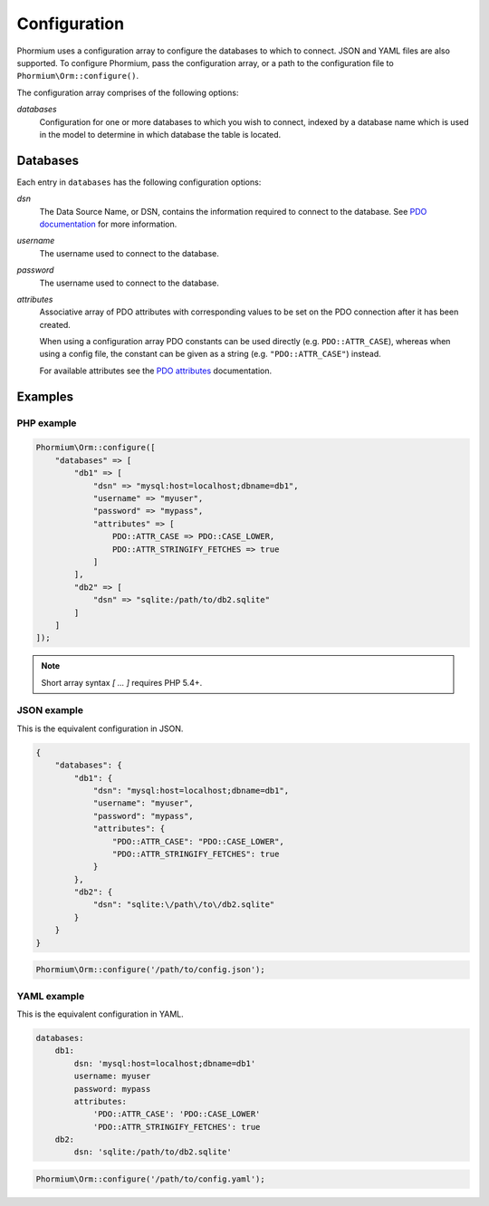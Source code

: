 =============
Configuration
=============

Phormium uses a configuration array to configure the databases to which to
connect. JSON and YAML files are also supported. To configure Phormium, pass the
configuration array, or a path to the configuration file to
``Phormium\Orm::configure()``.

The configuration array comprises of the following options:

`databases`
    Configuration for one or more databases to which you wish to connect,
    indexed by a database name which is used in the model to determine in which
    database the table is located.

Databases
---------

Each entry in ``databases`` has the following configuration options:

`dsn`
    The Data Source Name, or DSN, contains the information required to connect
    to the database. See `PDO documentation`_ for more information.

`username`
    The username used to connect to the database.

`password`
    The username used to connect to the database.

`attributes`
    Associative array of PDO attributes with corresponding values to be set on
    the PDO connection after it has been created.

    When using a configuration array PDO constants can be used directly
    (e.g. ``PDO::ATTR_CASE``), whereas when using a config file, the constant
    can be given as a string (e.g. ``"PDO::ATTR_CASE"``) instead.

    For available attributes see the `PDO attributes`_ documentation.

.. _PDO documentation: http://www.php.net/manual/en/pdo.construct.php
.. _PDO attributes: http://php.net/manual/en/pdo.setattribute.php

Examples
--------

PHP example
~~~~~~~~~~~

.. code-block:: php

    Phormium\Orm::configure([
        "databases" => [
            "db1" => [
                "dsn" => "mysql:host=localhost;dbname=db1",
                "username" => "myuser",
                "password" => "mypass",
                "attributes" => [
                    PDO::ATTR_CASE => PDO::CASE_LOWER,
                    PDO::ATTR_STRINGIFY_FETCHES => true
                ]
            ],
            "db2" => [
                "dsn" => "sqlite:/path/to/db2.sqlite"
            ]
        ]
    ]);

.. note:: Short array syntax `[ ... ]` requires PHP 5.4+.

JSON example
~~~~~~~~~~~~

This is the equivalent configuration in JSON.

.. code-block:: javascript

    {
        "databases": {
            "db1": {
                "dsn": "mysql:host=localhost;dbname=db1",
                "username": "myuser",
                "password": "mypass",
                "attributes": {
                    "PDO::ATTR_CASE": "PDO::CASE_LOWER",
                    "PDO::ATTR_STRINGIFY_FETCHES": true
                }
            },
            "db2": {
                "dsn": "sqlite:\/path\/to\/db2.sqlite"
            }
        }
    }

.. code-block:: php

    Phormium\Orm::configure('/path/to/config.json');

YAML example
~~~~~~~~~~~~

This is the equivalent configuration in YAML.

.. code-block:: yaml

    databases:
        db1:
            dsn: 'mysql:host=localhost;dbname=db1'
            username: myuser
            password: mypass
            attributes:
                'PDO::ATTR_CASE': 'PDO::CASE_LOWER'
                'PDO::ATTR_STRINGIFY_FETCHES': true
        db2:
            dsn: 'sqlite:/path/to/db2.sqlite'

.. code-block:: php

    Phormium\Orm::configure('/path/to/config.yaml');

